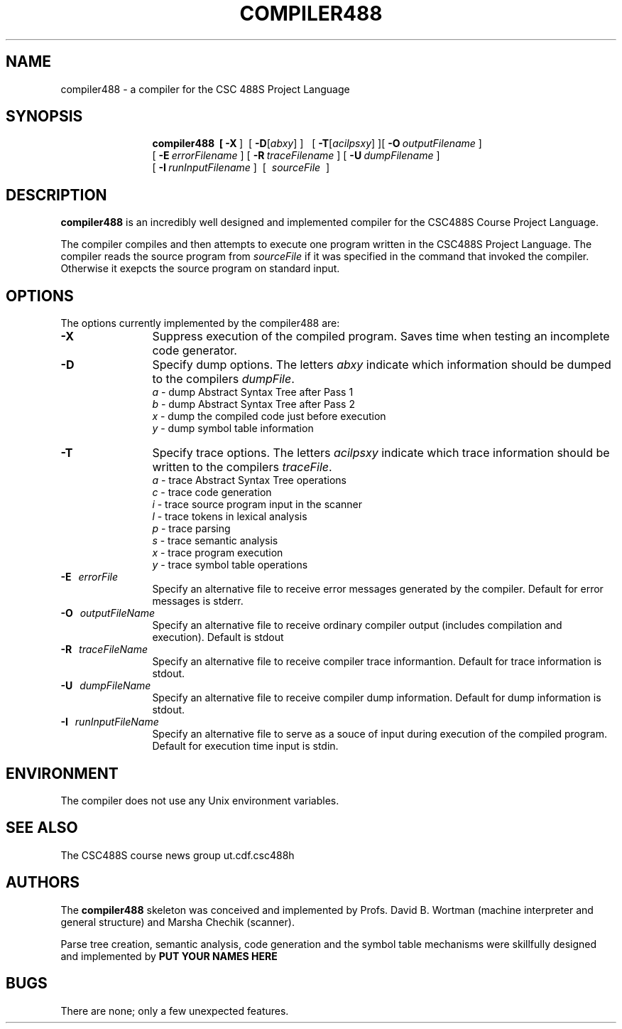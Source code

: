 .de Ip
.br
.ie \\n.$>=3 .ne \\$3
.el .ne 3
.IP "\\$1" \\$2
..
.\"
.\"   Compiler Man Version:   $Id: compiler488.man,v 1.1 2003/02/27 14:09:56 g1u Exp $
.\"
.TH COMPILER488 1 "4 February 1999" "CSC488S Compiler"
.SH NAME
compiler488 \- a compiler for the CSC 488S Project Language
.SH SYNOPSIS
.in +\w'\fBcompiler488 \fR'u
.ti -\w'\fBcompiler488 \fR'u
.B compiler488\
\ \ [\ \fB\-X\fR\ ]\ \ \
[\ \fB\-D\fR[\fIabxy\fR]\ ]\ \ \ [\ \fB\-T\fR[\fIacilpsxy\fR]\ ]\
[\ \fB\-O\fR\ \fIoutputFilename\fR\ ]
.br
\ [\ \fB\-E\fR\ \fIerrorFilename\fR\ ]\
\ [\ \fB\-R\fR\ \fItraceFilename\fR\ ]\
\ [\ \fB\-U\fR\ \fIdumpFilename\fR\ ]
.br
\ [\ \fB\-I\fR\ \fIrunInputFilename\fR\ ]
\ [\ \fI\ sourceFile\ \fR\ ]
.SH DESCRIPTION
.B compiler488
is an incredibly well designed and implemented compiler for the
CSC488S Course Project Language.
.PP
The compiler compiles and then attempts to execute one program
written in the CSC488S Project Language.
The compiler reads the source program from \fIsourceFile\fR
if it was specified in the command that invoked the compiler.
Otherwise it exepcts the source program on standard input.
.SH OPTIONS
The options currently implemented by the
compiler488 are:
.TP 12
.BR \-X
Suppress execution of the compiled program.  Saves time when testing
an incomplete code generator.
.TP
.BR \-D
Specify dump options.  The letters \fIabxy\fR indicate which information
should be dumped to the compilers \fIdumpFile\fR.
.RS
\fIa\fR \- dump Abstract Syntax Tree after Pass 1
.br
\fIb\fR \- dump Abstract Syntax Tree after Pass 2
.br
\fIx\fR \- dump the compiled code just before execution
.br
\fIy\fR \- dump symbol table information
.RE
.TP
.BR \-T
Specify trace options.  The letters \fIacilpsxy\fR indicate which trace
information
should be written to the compilers \fItraceFile\fR.
.RS
\fIa\fR \- trace Abstract Syntax Tree operations
.br
\fIc\fR \- trace code generation
.br
\fIi\fR \- trace source program input in the scanner
.br
\fIl\fR \- trace tokens in lexical analysis
.br
\fIp\fR \- trace parsing
.br
\fIs\fR \- trace semantic analysis
.br
\fIx\fR \- trace program execution
.br
\fIy\fR \- trace symbol table operations
.RE
.TP 12
.BR \-E \ \ \ \fIerrorFile\fR
Specify an alternative file to receive error messages generated by the compiler.
Default for error messages is stderr.
.TP
.BI \-O \ \ \ \fIoutputFileName\fR
Specify an alternative file to receive ordinary compiler output (includes
compilation and execution). Default is stdout
.TP
.BR \-R \ \ \ \fItraceFileName\fR
Specify an alternative file to receive compiler trace informantion.
Default for trace information is stdout.
.TP
.BR \-U \ \ \ \fIdumpFileName\fR
Specify an alternative file to receive compiler dump information.
Default for dump information is stdout.
.TP
.BR \-I \ \ \ \fIrunInputFileName\fR
Specify an alternative file to serve as a souce of input during
execution of the compiled program.
Default for execution time input is stdin.
.SH ENVIRONMENT
The compiler does not use any Unix environment variables.
.SH SEE ALSO
The CSC488S course news group 
.CW
ut.cdf.csc488h
.SH AUTHORS
The 
.B compiler488
skeleton was conceived and implemented by Profs. David B. Wortman
(machine interpreter and general structure)
and Marsha Chechik (scanner).  
.PP
Parse tree creation, semantic analysis, code generation and the 
symbol table mechanisms
were skillfully designed and implemented by 
.B PUT YOUR NAMES HERE
.SH BUGS
There are none; only a few unexpected features.



